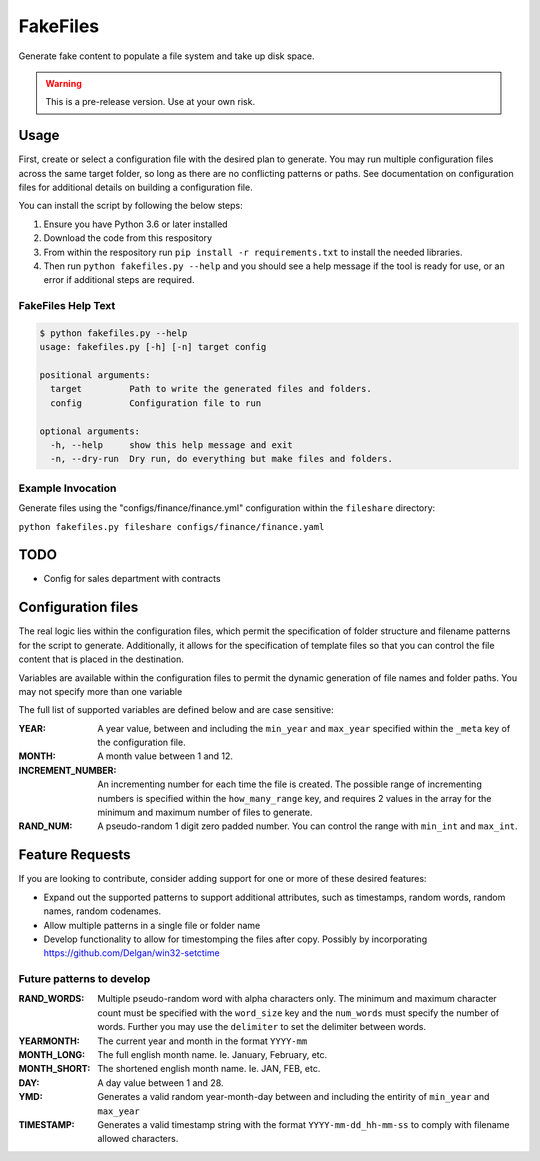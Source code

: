 FakeFiles
============

Generate fake content to populate a file system and take up disk space.

.. warning:: This is a pre-release version. Use at your own risk.

Usage
----------

First, create or select a configuration file with the desired plan to generate.
You may run multiple configuration files across the same target folder, so long
as there are no conflicting patterns or paths. See documentation on
configuration files for additional details on building a configuration file.

You can install the script by following the below steps:

1. Ensure you have Python 3.6 or later installed
2. Download the code from this respository
3. From within the respository run ``pip install -r requirements.txt`` to
   install the needed libraries.
4. Then run ``python fakefiles.py --help`` and you should see a help message
   if the tool is ready for use, or an error if additional steps are required.

FakeFiles Help Text
+++++++++++++++++++++++++

.. code-block:: text

  $ python fakefiles.py --help
  usage: fakefiles.py [-h] [-n] target config

  positional arguments:
    target         Path to write the generated files and folders.
    config         Configuration file to run

  optional arguments:
    -h, --help     show this help message and exit
    -n, --dry-run  Dry run, do everything but make files and folders.


Example Invocation
++++++++++++++++++++

Generate files using the "configs/finance/finance.yml" configuration within the
``fileshare`` directory:

``python fakefiles.py fileshare configs/finance/finance.yaml``


TODO
------

* Config for sales department with contracts


Configuration files
-------------------------

The real logic lies within the configuration files, which permit the
specification of folder structure and filename patterns for the script to
generate. Additionally, it allows for the specification of template files so
that you can control the file content that is placed in the destination.

Variables are available within the configuration files to permit the dynamic
generation of file names and folder paths. You may not specify more than one
variable

The full list of supported variables are defined below and are case sensitive:

:YEAR: A year value, between and including the ``min_year`` and ``max_year``
  specified within the ``_meta`` key of the configuration file.
:MONTH: A month value between 1 and 12.
:INCREMENT_NUMBER: An incrementing number for each time the file is created.
  The possible range of incrementing numbers is specified within the
  ``how_many_range`` key, and requires 2 values in the array for the minimum
  and maximum number of files to generate.
:RAND_NUM: A pseudo-random 1 digit zero padded number. You can control the range with ``min_int`` and ``max_int``.

Feature Requests
-------------------

If you are looking to contribute, consider adding support for one or more of
these desired features:

* Expand out the supported patterns to support additional attributes, such as
  timestamps, random words, random names, random codenames.
* Allow multiple patterns in a single file or folder name
* Develop functionality to allow for timestomping the files after copy.
  Possibly by incorporating https://github.com/Delgan/win32-setctime


Future patterns to develop
+++++++++++++++++++++++++++


:RAND_WORDS: Multiple pseudo-random word with alpha characters only.
  The minimum and maximum character count must be specified with the
  ``word_size`` key and the ``num_words`` must specify the number of words.
  Further you may use the ``delimiter`` to set the delimiter between words.
:YEARMONTH: The current year and month in the format ``YYYY-mm``
:MONTH_LONG: The full english month name. Ie. January, February, etc.
:MONTH_SHORT: The shortened english month name. Ie. JAN, FEB, etc.
:DAY: A day value between 1 and 28.
:YMD: Generates a valid random year-month-day between and including the entirity of ``min_year`` and ``max_year``
:TIMESTAMP: Generates a valid timestamp string with the format ``YYYY-mm-dd_hh-mm-ss`` to comply with filename allowed characters.